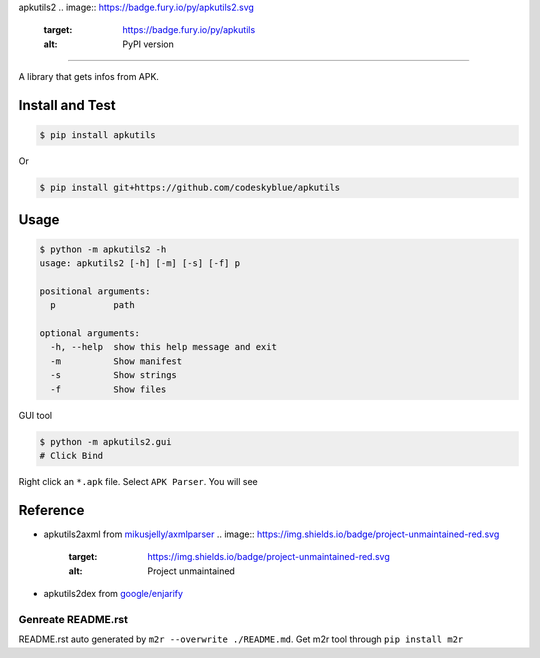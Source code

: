 
apkutils2 
.. image:: https://badge.fury.io/py/apkutils2.svg
   :target: https://badge.fury.io/py/apkutils
   :alt: PyPI version
 
.. image:: https://img.shields.io/github/license/mashape/apistatus.svg
   :target: https://img.shields.io/github/license/mashape/apistatus.svg
   :alt: license

=================================================================================================================================================================================================================================================================================================

A library that gets infos from APK.

Install and Test
^^^^^^^^^^^^^^^^

.. code-block::

   $ pip install apkutils

Or

.. code-block::

   $ pip install git+https://github.com/codeskyblue/apkutils

Usage
^^^^^

.. code-block::

   $ python -m apkutils2 -h
   usage: apkutils2 [-h] [-m] [-s] [-f] p

   positional arguments:
     p           path

   optional arguments:
     -h, --help  show this help message and exit
     -m          Show manifest
     -s          Show strings
     -f          Show files

GUI tool

.. code-block::

   $ python -m apkutils2.gui
   # Click Bind

Right click an ``*.apk`` file. Select ``APK Parser``. You will see

Reference
^^^^^^^^^


* apkutils2\axml from `mikusjelly/axmlparser <https://github.com/mikusjelly/axmlparser>`_ 
  .. image:: https://img.shields.io/badge/project-unmaintained-red.svg
     :target: https://img.shields.io/badge/project-unmaintained-red.svg
     :alt: Project unmaintained

* apkutils2\dex from `google/enjarify <https://github.com/google/enjarify>`_

Genreate README.rst
-------------------

README.rst auto generated by ``m2r --overwrite ./README.md``. Get m2r tool through ``pip install m2r``
